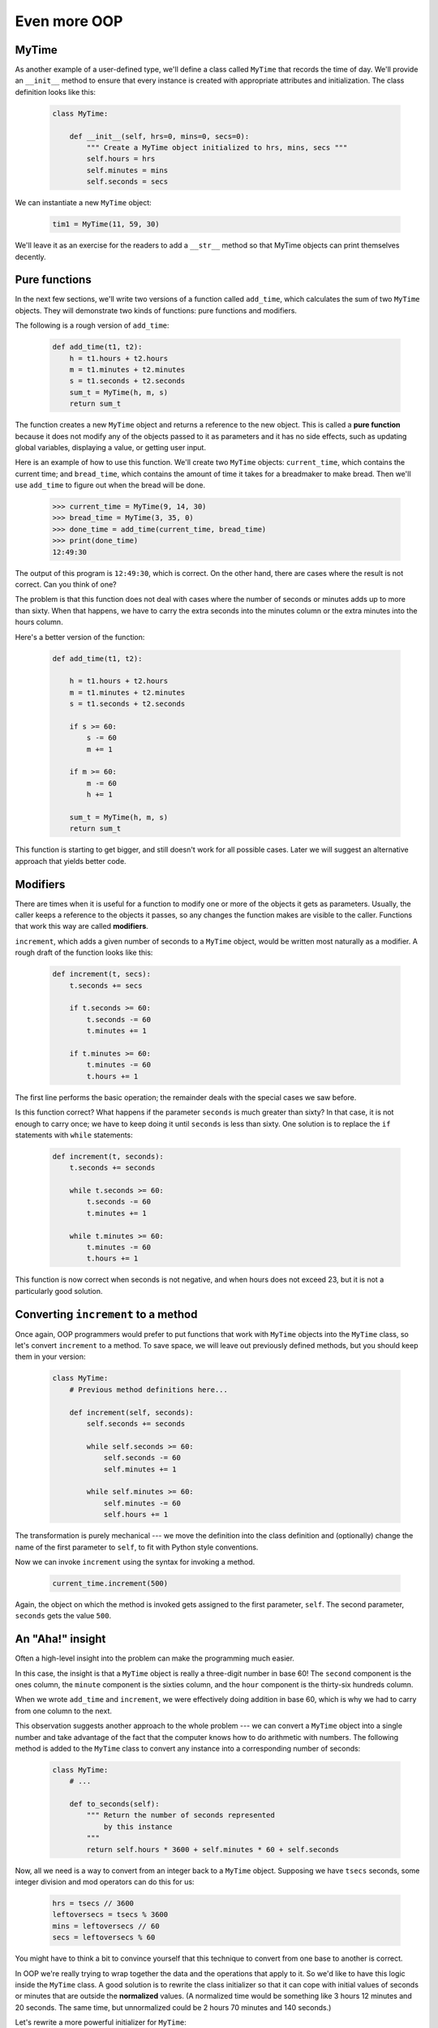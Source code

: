 Even more OOP
=============

MyTime
------

As another example of a user-defined type, we'll define a class called ``MyTime``
that records the time of day. We'll provide an ``__init__`` method to ensure
that every instance is created with appropriate attributes and initialization.  
The class definition looks like this:

    .. code-block:: python
        
        class MyTime:
        
            def __init__(self, hrs=0, mins=0, secs=0):
                """ Create a MyTime object initialized to hrs, mins, secs """
                self.hours = hrs
                self.minutes = mins
                self.seconds = secs     

We can instantiate a new ``MyTime`` object:  

    .. code-block:: python
        
        tim1 = MyTime(11, 59, 30)

We'll leave it as an exercise for the readers to add a ``__str__``
method so that MyTime objects can print themselves decently.

Pure functions
--------------

In the next few sections, we'll write two versions of a function called
``add_time``, which calculates the sum of two ``MyTime`` objects. They will demonstrate
two kinds of functions: pure functions and modifiers.

The following is a rough version of ``add_time``:

    .. code-block:: python
        
        def add_time(t1, t2):
            h = t1.hours + t2.hours
            m = t1.minutes + t2.minutes
            s = t1.seconds + t2.seconds
            sum_t = MyTime(h, m, s)
            return sum_t

The function creates a new ``MyTime`` object and
returns a reference to the new object. This is called a **pure function**
because it does not modify any of the objects passed to it as parameters and it
has no side effects, such as updating global variables, 
displaying a value, or getting user input.

Here is an example of how to use this function. We'll create two ``MyTime``
objects: ``current_time``, which contains the current time; and ``bread_time``,
which contains the amount of time it takes for a breadmaker to make bread. Then
we'll use ``add_time`` to figure out when the bread will be done.  

    .. code-block:: python
        
        >>> current_time = MyTime(9, 14, 30)
        >>> bread_time = MyTime(3, 35, 0)
        >>> done_time = add_time(current_time, bread_time)
        >>> print(done_time)
        12:49:30

The output of this program is ``12:49:30``, which is correct. On the other
hand, there are cases where the result is not correct. Can you think of one?

The problem is that this function does not deal with cases where the number of
seconds or minutes adds up to more than sixty. When that happens, we have to
carry the extra seconds into the minutes column or the extra minutes into the
hours column.

Here's a better version of the function:

    .. code-block:: python
        
        def add_time(t1, t2):
            
            h = t1.hours + t2.hours
            m = t1.minutes + t2.minutes
            s = t1.seconds + t2.seconds
           
            if s >= 60:
                s -= 60
                m += 1
           
            if m >= 60:
                m -= 60
                h += 1
                
            sum_t = MyTime(h, m, s)
            return sum_t

This function is starting to get bigger, and still doesn't work
for all possible cases.  Later we will
suggest an alternative approach that yields better code.

Modifiers
---------

There are times when it is useful for a function to modify one or more of the
objects it gets as parameters. Usually, the caller keeps a reference to the
objects it passes, so any changes the function makes are visible to the caller.
Functions that work this way are called **modifiers**.

``increment``, which adds a given number of seconds to a ``MyTime`` object, would
be written most naturally as a modifier. A rough draft of the function looks like this:

    .. code-block:: python
        
        def increment(t, secs):
            t.seconds += secs
           
            if t.seconds >= 60:
                t.seconds -= 60
                t.minutes += 1
           
            if t.minutes >= 60:
                t.minutes -= 60
                t.hours += 1


The first line performs the basic operation; the remainder deals with the
special cases we saw before.

Is this function correct? What happens if the parameter ``seconds`` is much
greater than sixty? In that case, it is not enough to carry once; we have to
keep doing it until ``seconds`` is less than sixty. One solution is to replace
the ``if`` statements with ``while`` statements:

    .. code-block:: python
        
        def increment(t, seconds):
            t.seconds += seconds
           
            while t.seconds >= 60:
                t.seconds -= 60
                t.minutes += 1
           
            while t.minutes >= 60:
                t.minutes -= 60
                t.hours += 1

This function is now correct when seconds is not negative, and when
hours does not exceed 23, but it is not a particularly good solution.

Converting ``increment`` to a method
------------------------------------

Once again, OOP programmers would prefer to put functions that work with
``MyTime`` objects into the ``MyTime`` class, so let's convert ``increment`` 
to a method. To save space, we will leave out previously defined methods, 
but you should keep them in your version:

    .. code-block:: python
        
        class MyTime:
            # Previous method definitions here...
           
            def increment(self, seconds):
                self.seconds += seconds 
           
                while self.seconds >= 60:
                    self.seconds -= 60
                    self.minutes += 1
           
                while self.minutes >= 60:
                    self.minutes -= 60
                    self.hours += 1

The transformation is purely mechanical --- we move the definition into
the class definition and (optionally) change the name of the first parameter to
``self``, to fit with Python style conventions.

Now we can invoke ``increment`` using the syntax for invoking a method.

    .. code-block:: python
        
        current_time.increment(500)

Again, the object on which the method is invoked gets assigned to the first
parameter, ``self``. The second parameter, ``seconds`` gets the value ``500``.

An "Aha!" insight
----------------- 

Often a high-level insight into the problem can make the programming much easier. 

In this case, the insight is that a ``MyTime`` object is really a 
three-digit number in base 60! The ``second``
component is the ones column, the ``minute`` component is the sixties column,
and the ``hour`` component is the thirty-six hundreds column.

When we wrote ``add_time`` and ``increment``, we were effectively doing
addition in base 60, which is why we had to carry from one column to the next.

This observation suggests another approach to the whole problem --- we can
convert a ``MyTime`` object into a single number and take advantage of the fact
that the computer knows how to do arithmetic with numbers.  The following
method is added to the ``MyTime`` class to convert any instance into 
a corresponding number of seconds:

    .. code-block:: python
        
        class MyTime:
            # ...
            
            def to_seconds(self):
                """ Return the number of seconds represented 
                    by this instance 
                """
                return self.hours * 3600 + self.minutes * 60 + self.seconds
 

Now, all we need is a way to convert from an integer back to a ``MyTime`` object.
Supposing we have ``tsecs`` seconds, some integer division and mod operators
can do this for us:

    .. code-block:: python

        hrs = tsecs // 3600
        leftoversecs = tsecs % 3600
        mins = leftoversecs // 60
        secs = leftoversecs % 60  

You might have to think a bit to convince yourself that this technique to
convert from one base to another is correct. 

In OOP we're really trying to wrap together the data and the operations
that apply to it.  So we'd like to have this logic inside the ``MyTime``
class.  A good solution is to rewrite the class initializer so that it can 
cope with initial values of seconds or minutes that are outside the 
**normalized** values.  (A normalized time would be something
like 3 hours 12 minutes and 20 seconds.  The same time, but unnormalized 
could be 2 hours 70 minutes and 140 seconds.)  

Let's rewrite a more powerful initializer for ``MyTime``:

    .. code-block:: python

         class MyTime:
            # ...
            
            def __init__(self, hrs=0, mins=0, secs=0):
                """ Create a new MyTime object initialized to hrs, mins, secs.
                    The values of mins and secs may be outside the range 0-59,
                    but the resulting MyTime object will be normalized.
                """
                
                # Calculate total seconds to represent
                totalsecs = hrs*3600 + mins*60 + secs   
                self.hours = totalsecs // 3600        # Split in h, m, s
                leftoversecs = totalsecs % 3600
                self.minutes = leftoversecs // 60
                self.seconds = leftoversecs % 60   

Now we can rewrite ``add_time`` like this:

    .. code-block:: python
        
        def add_time(t1, t2):
            secs = t1.to_seconds() + t2.to_seconds()
            return MyTime(0, 0, secs)

This version is much shorter than the original, and it is much easier to
demonstrate or reason that it is correct.
Generalization
--------------

In some ways, converting from base 60 to base 10 and back is harder than just
dealing with times. Base conversion is more abstract; our intuition for dealing
with times is better.

But if we have the insight to treat times as base 60 numbers and make the
investment of writing the conversions, we get a program that is shorter, 
easier to read and debug, and more reliable.

It is also easier to add features later. For example, imagine subtracting two
``MyTime`` objects to find the duration between them. The naive approach would be to
implement subtraction with borrowing. Using the conversion functions would be
easier and more likely to be correct.

Ironically, sometimes making a problem harder (or more general) makes the
programming easier, because there are fewer special cases and fewer opportunities 
for error.

.. admonition:: Specialization versus Generalization

    Computer Scientists are generally fond of specializing their types, while mathematicians
    often take the opposite approach, and generalize everything.
    
    What do we mean by this? 
    
    If we ask a mathematician to solve a problem involving weekdays, days of the century, 
    playing cards, time, or dominoes, their most likely response is
    to observe that all these objects can be represented by integers. Playing cards, for example,
    can be numbered from 0 to 51.  Days within the century can be numbered. Mathematicians will say 
    *"These things are enumerable --- the elements can be uniquely numbered (and we can
    reverse this numbering to get back to the original concept). So let's number 
    them, and confine our thinking to integers.  Luckily, we have powerful techniques and a 
    good understanding of integers, and so our abstractions --- the way we tackle and simplify 
    these problems --- is to try to reduce them to problems about integers."* 

    Computer Scientists tend to do the opposite.  We will argue that there are many integer
    operations that are simply not meaningful for dominoes, or for days of the century.  So
    we'll often define new specialized types, like ``MyTime``, because we can restrict,
    control, and specialize the operations that are possible.  Object-oriented programming
    is particularly popular because it gives us a good way to bundle methods and specialized data
    into a new type.   

    Both approaches are powerful problem-solving techniques. Often it may help to try to
    think about the problem from both points of view --- *"What would happen if I tried to reduce
    everything to very few primitive types?"*, versus 
    *"What would happen if this thing had its own specialized type?"*    


Another example
----------------

The ``after`` function should compare two times, and tell us whether the first
time is strictly after the second, e.g.

    .. code-block:: python
        
        >>> t1 = MyTime(10, 55, 12)
        >>> t2 = MyTime(10, 48, 22)
        >>> after(t1, t2)             # Is t1 after t2?
        True
    
This is slightly more complicated because it operates on two ``MyTime`` 
objects, not just one.  But we'd prefer to write it as a method anyway --- 
in this case, a method on the first argument:

    .. code-block:: python
        
        class MyTime:
            # Previous method definitions here...
           
            def after(self, time2):
                """ Return True if I am strictly greater than time2 """
                if self.hours > time2.hours:
                    return True 
                if self.hours < time2.hours:
                    return False 
           
                if self.minutes > time2.minutes:
                    return True 
                if self.minutes < time2.minutes:
                    return False 
                if self.seconds > time2.seconds:
                    return True
                    
                return False 

We invoke this method on one object and pass the other as an argument:

    .. code-block:: python
        
        if current_time.after(done_time):
            print("The bread will be done before it starts!")

We can almost read the invocation like English: If the current time is after the
done time, then...

The logic of the ``if`` statements deserve special attention here.   Lines 11-18
will only be reached if the two hour fields are the same.  Similarly, the test at
line 16 is only executed if both times have the same hours and the same minutes.

Could we make this easier by using our "Aha!" insight and extra work from earlier, 
and reducing both times to integers?   Yes, with spectacular results!

    .. code-block:: python
       
        class MyTime:
            # Previous method definitions here...
           
            def after(self, time2):
                """ Return True if I am strictly greater than time2 """
                return self.to_seconds() > time2.to_seconds()

This is a great way to code this: if we want to tell if the first time is
after the second time, turn them both into integers and compare the integers.


Operator overloading
--------------------

Some languages, including Python, make it possible to have different meanings for
the same operator when applied to different types.  For example, ``+`` in Python
means quite different things for integers and for strings.  This feature is called
**operator overloading**.

It is especially useful when programmers can also overload the operators for their
own user-defined types.  

For example, to override the addition operator ``+``, we can provide a method named
``__add__``:

    .. code-block:: python
        
        class MyTime:
            # Previously defined methods here...
           
            def __add__(self, other):
                return MyTime(0, 0, self.to_seconds() + other.to_seconds())

As usual, the first parameter is the object on which the method is invoked. The
second parameter is conveniently named ``other`` to distinguish it from
``self``.  To add two ``MyTime`` objects, we create and return a new ``MyTime`` object 
that contains their sum.

Now, when we apply the ``+`` operator to ``MyTime`` objects, Python invokes
the ``__add__`` method that we have written:

    .. code-block:: python
        
        >>> t1 = MyTime(1, 15, 42) 
        >>> t2 = MyTime(3, 50, 30)
        >>> t3 = t1 + t2
        >>> print(t3)
        05:06:12

The expression ``t1 + t2`` is equivalent to ``t1.__add__(t2)``, but obviously
more elegant.  As an exercise, add a method ``__sub__(self, other)`` that
overloads the subtraction operator, and try it out.  

For the next couple of exercises we'll go back to the ``Point`` class defined
in our first chapter about objects, and overload some of its operators.   Firstly, adding
two points adds their respective (x, y) coordinates:

    .. code-block:: python

        class Point:
            # Previously defined methods here...
           
            def __add__(self, other):
                return Point(self.x + other.x,  self.y + other.y)

There are several ways to
override the behavior of the multiplication operator: by defining a method
named ``__mul__``, or ``__rmul__``, or both.

If the left operand of ``*`` is a ``Point``, Python invokes ``__mul__``, which
assumes that the other operand is also a ``Point``. It computes the
**dot product** of the two Points, defined according to the rules of linear
algebra:

    .. code-block:: python
        
        def __mul__(self, other):
            return self.x * other.x + self.y * other.y

If the left operand of ``*`` is a primitive type and the right operand is a
``Point``, Python invokes ``__rmul__``, which performs
**scalar multiplication**:

    .. code-block:: python
        
        def __rmul__(self, other):
            return Point(other * self.x,  other * self.y)

The result is a new ``Point`` whose coordinates are a multiple of the original
coordinates. If ``other`` is a type that cannot be multiplied by a
floating-point number, then ``__rmul__`` will yield an error.

This example demonstrates both kinds of multiplication:

    .. code-block:: python
        
        >>> p1 = Point(3, 4)
        >>> p2 = Point(5, 7)
        >>> print(p1 * p2)
        43
        >>> print(2 * p2)
        (10, 14)

What happens if we try to evaluate ``p2 * 2``? Since the first parameter is a
``Point``, Python invokes ``__mul__`` with ``2`` as the second argument. Inside
``__mul__``, the program tries to access the ``x`` coordinate of ``other``,
which fails because an integer has no attributes:

    .. code-block:: python
        
        >>> print(p2 * 2)
        AttributeError: 'int' object has no attribute 'x'

Unfortunately, the error message is a bit opaque. This example demonstrates
some of the difficulties of object-oriented programming.  Sometimes it is hard
enough just to figure out what code is running.

Polymorphism
------------

Most of the methods we have written only work for a specific type.  When we
create a new object, we write methods that operate on that type.

But there are certain operations that we will want to apply to many types,
such as the arithmetic operations in the previous sections. If many types
support the same set of operations, we can write functions that work on any of
those types.

For example, the ``multadd`` operation (which is common in linear algebra)
takes three parameters; it multiplies the first two and then adds the third. We
can write it in Python like this:

    .. code-block:: python
        
        def multadd (x, y, z):
            return x * y + z

This function will work for any values of ``x`` and ``y`` that can be multiplied
and for any value of ``z`` that can be added to the product.

We can invoke it with numeric values:

    .. code-block:: python
        
        >>> multadd (3, 2, 1)
        7

Or with ``Point``\s:

    .. code-block:: python
        
        >>> p1 = Point(3, 4)
        >>> p2 = Point(5, 7)
        >>> print(multadd (2, p1, p2))
        (11, 15)
        >>> print(multadd (p1, p2, 1))
        44

In the first case, the ``Point`` is multiplied by a scalar and then added to
another ``Point``. In the second case, the dot product yields a numeric value,
so the third parameter also has to be a numeric value.

A function like this that can take arguments with different types is called
**polymorphic**.

As another example, consider the function ``front_and_back``, which prints a list
twice, forward and backward:

    .. code-block:: python
        
        def front_and_back(front):
            import copy
            back = copy.copy(front)
            back.reverse()
            print(str(front) + str(back))

Because the ``reverse`` method is a modifier, we make a copy of the list before
reversing it. That way, this function doesn't modify the list it gets as a
parameter.

Here's an example that applies ``front_and_back`` to a list:

    .. code-block:: python
        
        >>> my_list = [1, 2, 3, 4]
        >>> front_and_back(my_list)
        [1, 2, 3, 4][4, 3, 2, 1]

Of course, we intended to apply this function to lists, so it is not surprising
that it works. What would be surprising is if we could apply it to a ``Point``.

To determine whether a function can be applied to a new type, we apply Python's
fundamental rule of polymorphism, called the **duck typing rule**: *If all of 
the operations inside the function
can be applied to the type, the function can be applied to the type.* The
operations in the ``front_and_back`` function include ``copy``, ``reverse``, and ``print``.

Not all programming languages define polymorphism in this way.  
Look up *duck typing*, and see if you can figure out why it has this name.

``copy`` works on any object, and we have already written a ``__str__`` method
for ``Point`` objects, so all we need is a ``reverse`` method in the ``Point`` class:

    .. code-block:: python
        
        def reverse(self):
            (self.x , self.y) = (self.y, self.x)

Then we can pass ``Point``\s to ``front_and_back``:

    .. code-block:: python
        
        >>> p = Point(3, 4)
        >>> front_and_back(p)
        (3, 4)(4, 3)

The most interesting polymorphism is the unintentional kind, where we discover
that a function we have already written can be applied to a type for which we
never planned.

Glossary
--------

    dot product
        An operation defined in linear algebra that multiplies two ``Point``\s
        and yields a numeric value.

    functional programming style
        A style of program design in which the majority of functions are pure.
        
    modifier
        A function or method that changes one or more of the objects it receives as
        parameters. Most modifier functions are void (do not return a value).
        
    normalized
        Data is said to be normalized if it fits into some reduced range or set of rules. 
        We usually normalize our angles to values in the range [0..360). We normalize
        minutes and seconds to be values in the range [0..60).  And we'd 
        be surprised if the local store advertised its cold drinks at "One dollar,
        two hundred and fifty cents".
        
    operator overloading
        Extending built-in operators ( ``+``, ``-``, ``*``, ``>``, ``<``, etc.)
        so that they do different things for different types of arguments. We've
        seen early in the book how ``+`` is overloaded for numbers and strings,
        and here we've shown how to further overload it for user-defined types.
 
    polymorphic
        A function that can operate on more than one type.  Notice the subtle
        distinction: overloading has different functions (all with the same name) 
        for different types, whereas a polymorphic function is a single function 
        that can work for a range of types. 
        
    pure function
        A function that does not modify any of the objects it receives as
        parameters. Most pure functions are fruitful rather than void.

    scalar multiplication
        An operation defined in linear algebra that multiplies each of the
        coordinates of a ``Point`` by a numeric value.
  
